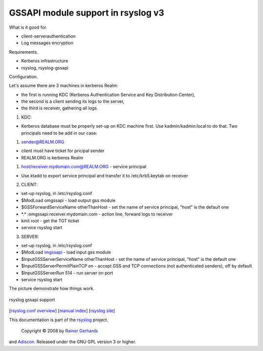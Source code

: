 GSSAPI module support in rsyslog v3
===================================

What is it good for.

-  client-serverauthentication
-  Log messages encryption

Requirements.

-  Kerberos infrastructure
-  rsyslog, rsyslog-gssapi

Configuration.

Let's assume there are 3 machines in kerberos Realm:

-  the first is running KDC (Kerberos Authentication Service and Key
   Distribution Center),
-  the second is a client sending its logs to the server,
-  the third is receiver, gathering all logs.

1. KDC:

-  Kerberos database must be properly set-up on KDC machine first. Use
   kadmin/kadmin.local to do that. Two principals need to be add in our
   case:

#. sender@REALM.ORG

-  client must have ticket for pricipal sender
-  REALM.ORG is kerberos Realm

#. host/receiver.mydomain.com@REALM.ORG - service principal

-  Use ktadd to export service principal and transfer it to
   /etc/krb5.keytab on receiver

2. CLIENT:

-  set-up rsyslog, in /etc/rsyslog.conf
-  $ModLoad omgssapi - load output gss module
-  $GSSForwardServiceName otherThanHost - set the name of service
   principal, "host" is the default one
-  \*.\* :omgssapi:receiver.mydomain.com - action line, forward logs to
   receiver
-  kinit root - get the TGT ticket
-  service rsyslog start

3. SERVER:

-  set-up rsyslog, in /etc/rsyslog.conf

-  $ModLoad `imgssapi <imgssapi.html>`_ - load input gss module

-  $InputGSSServerServiceName otherThanHost - set the name of service
   principal, "host" is the default one

-  $InputGSSServerPermitPlainTCP on - accept GSS and TCP connections
   (not authenticated senders), off by default

-  $InputGSSServerRun 514 - run server on port

-  service rsyslog start

The picture demonstrate how things work.

.. figure:: gssapi.png
   :align: center
   :alt: rsyslog gssapi support

   rsyslog gssapi support
[`rsyslog.conf overview <rsyslog_conf.html>`_\ ] [`manual
index <manual.html>`_\ ] [`rsyslog site <http://www.rsyslog.com/>`_\ ]

This documentation is part of the `rsyslog <http://www.rsyslog.com/>`_
project.
 Copyright © 2008 by `Rainer Gerhards <http://www.gerhards.net/rainer>`_
and `Adiscon <http://www.adiscon.com/>`_. Released under the GNU GPL
version 3 or higher.

